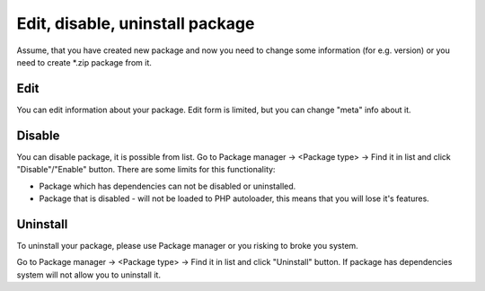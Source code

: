 Edit, disable, uninstall package
================================
Assume, that you have created new package and now you need to change some information (for e.g. version) or you need to create \*.zip package from it.

Edit
----
You can edit information about your package. Edit form is limited, but you can change "meta" info about it.

.. image:: /images/packages_5.png
   :align: center

Disable
-------
You can disable package, it is possible from list. Go to Package manager -> <Package type> -> Find it in list and click "Disable"/"Enable" button.
There are some limits for this functionality:

* Package which has dependencies can not be disabled or uninstalled.
* Package that is disabled - will not be loaded to PHP autoloader, this means that you will lose it's features.


Uninstall
---------
To uninstall your package, please use Package manager or you risking to broke you system.

Go to Package manager -> <Package type> -> Find it in list and click "Uninstall" button. If package has dependencies system will not allow
you to uninstall it.
